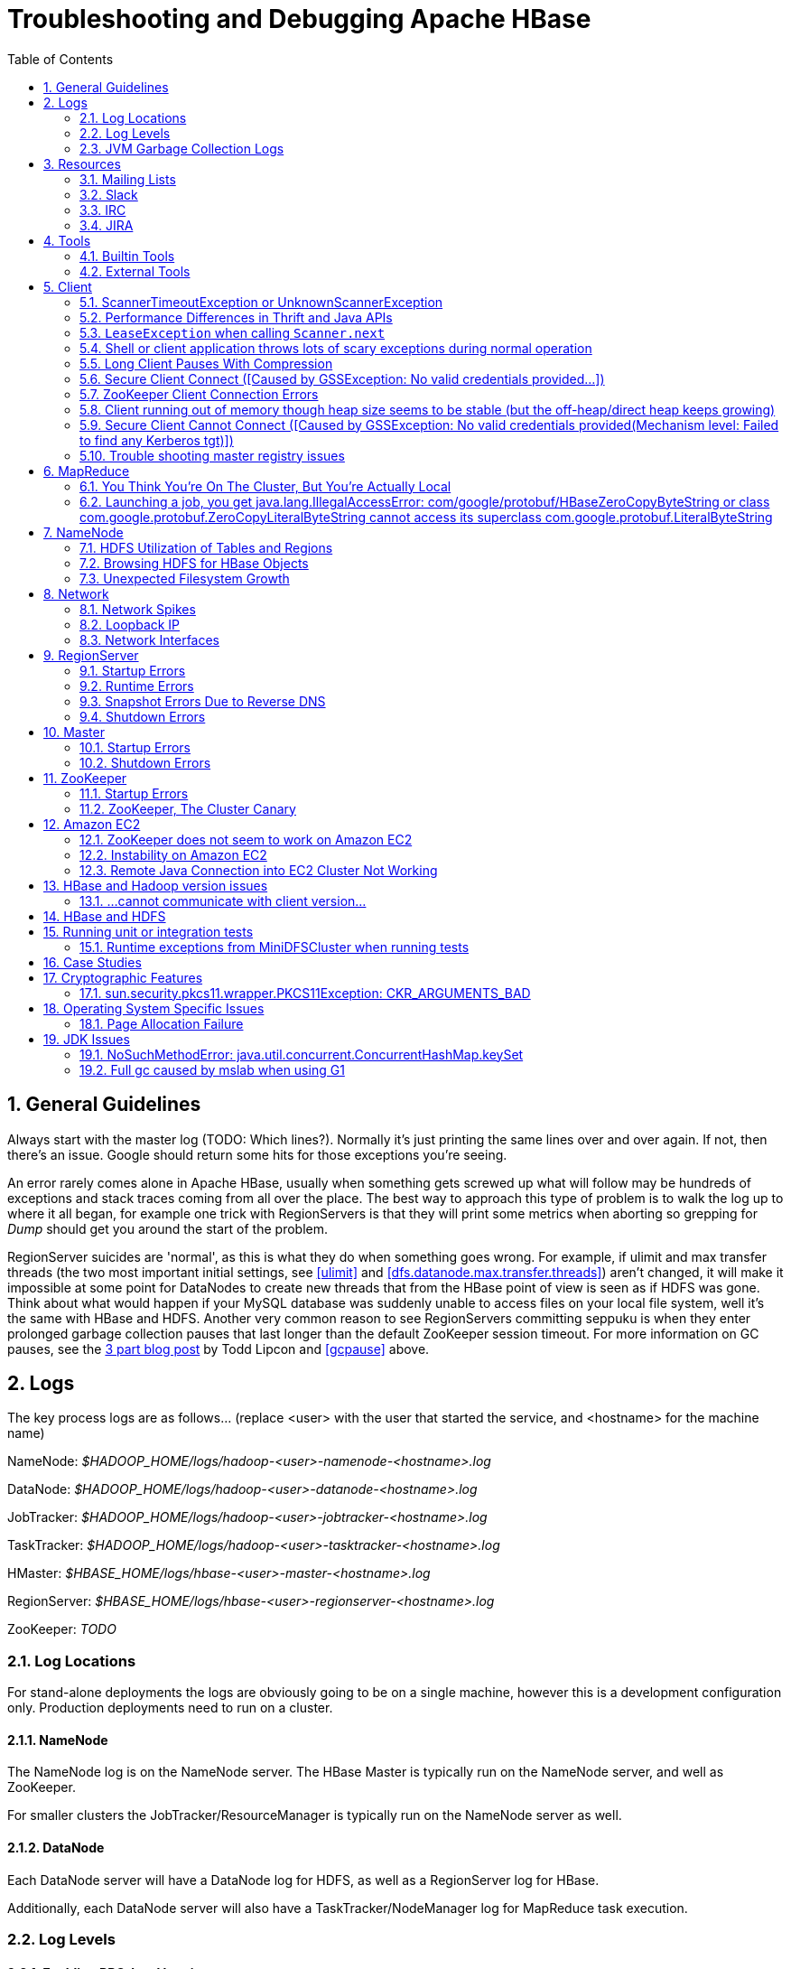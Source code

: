 ////
/**
 *
 * Licensed to the Apache Software Foundation (ASF) under one
 * or more contributor license agreements.  See the NOTICE file
 * distributed with this work for additional information
 * regarding copyright ownership.  The ASF licenses this file
 * to you under the Apache License, Version 2.0 (the
 * "License"); you may not use this file except in compliance
 * with the License.  You may obtain a copy of the License at
 *
 *     http://www.apache.org/licenses/LICENSE-2.0
 *
 * Unless required by applicable law or agreed to in writing, software
 * distributed under the License is distributed on an "AS IS" BASIS,
 * WITHOUT WARRANTIES OR CONDITIONS OF ANY KIND, either express or implied.
 * See the License for the specific language governing permissions and
 * limitations under the License.
 */
////

[[trouble]]
= Troubleshooting and Debugging Apache HBase
:doctype: book
:numbered:
:toc: left
:icons: font
:experimental:

[[trouble.general]]
== General Guidelines

Always start with the master log (TODO: Which lines?). Normally it's just printing the same lines over and over again.
If not, then there's an issue.
Google should return some hits for those exceptions you're seeing.

An error rarely comes alone in Apache HBase, usually when something gets screwed up what will follow may be hundreds of exceptions and stack traces coming from all over the place.
The best way to approach this type of problem is to walk the log up to where it all began, for example one trick with RegionServers is that they will print some metrics when aborting so grepping for _Dump_ should get you around the start of the problem.

RegionServer suicides are 'normal', as this is what they do when something goes wrong.
For example, if ulimit and max transfer threads (the two most important initial settings, see <<ulimit>> and <<dfs.datanode.max.transfer.threads>>) aren't changed, it will make it impossible at some point for DataNodes to create new threads that from the HBase point of view is seen as if HDFS was gone.
Think about what would happen if your MySQL database was suddenly unable to access files on your local file system, well it's the same with HBase and HDFS.
Another very common reason to see RegionServers committing seppuku is when they enter prolonged garbage collection pauses that last longer than the default ZooKeeper session timeout.
For more information on GC pauses, see the link:https://blog.cloudera.com/blog/2011/02/avoiding-full-gcs-in-hbase-with-memstore-local-allocation-buffers-part-1/[3 part blog post] by Todd Lipcon and <<gcpause>> above.

[[trouble.log]]
== Logs

The key process logs are as follows... (replace <user> with the user that started the service, and <hostname> for the machine name)

NameNode: _$HADOOP_HOME/logs/hadoop-<user>-namenode-<hostname>.log_

DataNode: _$HADOOP_HOME/logs/hadoop-<user>-datanode-<hostname>.log_

JobTracker: _$HADOOP_HOME/logs/hadoop-<user>-jobtracker-<hostname>.log_

TaskTracker: _$HADOOP_HOME/logs/hadoop-<user>-tasktracker-<hostname>.log_

HMaster: _$HBASE_HOME/logs/hbase-<user>-master-<hostname>.log_

RegionServer: _$HBASE_HOME/logs/hbase-<user>-regionserver-<hostname>.log_

ZooKeeper: _TODO_

[[trouble.log.locations]]
=== Log Locations

For stand-alone deployments the logs are obviously going to be on a single machine, however this is a development configuration only.
Production deployments need to run on a cluster.

[[trouble.log.locations.namenode]]
==== NameNode

The NameNode log is on the NameNode server.
The HBase Master is typically run on the NameNode server, and well as ZooKeeper.

For smaller clusters the JobTracker/ResourceManager is typically run on the NameNode server as well.

[[trouble.log.locations.datanode]]
==== DataNode

Each DataNode server will have a DataNode log for HDFS, as well as a RegionServer log for HBase.

Additionally, each DataNode server will also have a TaskTracker/NodeManager log for MapReduce task execution.

[[trouble.log.levels]]
=== Log Levels

[[rpc.logging]]
==== Enabling RPC-level logging

Enabling the RPC-level logging on a RegionServer can often give insight on timings at the server.
Once enabled, the amount of log spewed is voluminous.
It is not recommended that you leave this logging on for more than short bursts of time.
To enable RPC-level logging, browse to the RegionServer UI and click on _Log Level_.
Set the log level to `TRACE` for the package `org.apache.hadoop.hbase.ipc`, then tail the RegionServers log.
Analyze.

To disable, set the logging level back to `INFO` level.

The same log settings also work on Master and for the client.

[[trouble.log.gc]]
=== JVM Garbage Collection Logs

[NOTE]
====
All example Garbage Collection logs in this section are based on Java 8 output. The introduction of Unified Logging in Java 9 and newer will result in very different looking logs.
====

HBase is memory intensive, and using the default GC you can see long pauses in all threads including the _Juliet Pause_ aka "GC of Death". To help debug this or confirm this is happening GC logging can be turned on in the Java virtual machine.

To enable, in _hbase-env.sh_, uncomment one of the below lines :

[source,bourne]
----

# This enables basic gc logging to the .out file.
# export SERVER_GC_OPTS="-verbose:gc -XX:+PrintGCDetails -XX:+PrintGCDateStamps"

# This enables basic gc logging to its own file.
# export SERVER_GC_OPTS="-verbose:gc -XX:+PrintGCDetails -XX:+PrintGCDateStamps -Xloggc:<FILE-PATH>"

# This enables basic GC logging to its own file with automatic log rolling. Only applies to jdk 1.6.0_34+ and 1.7.0_2+.
# export SERVER_GC_OPTS="-verbose:gc -XX:+PrintGCDetails -XX:+PrintGCDateStamps -Xloggc:<FILE-PATH> -XX:+UseGCLogFileRotation -XX:NumberOfGCLogFiles=1 -XX:GCLogFileSize=512M"

# If <FILE-PATH> is not replaced, the log file(.gc) would be generated in the HBASE_LOG_DIR.
----

At this point you should see logs like so:

[source]
----

64898.952: [GC [1 CMS-initial-mark: 2811538K(3055704K)] 2812179K(3061272K), 0.0007360 secs] [Times: user=0.00 sys=0.00, real=0.00 secs]
64898.953: [CMS-concurrent-mark-start]
64898.971: [GC 64898.971: [ParNew: 5567K->576K(5568K), 0.0101110 secs] 2817105K->2812715K(3061272K), 0.0102200 secs] [Times: user=0.07 sys=0.00, real=0.01 secs]
----

In this section, the first line indicates a 0.0007360 second pause for the CMS to initially mark.
This pauses the entire VM, all threads for that period of time.

The third line indicates a "minor GC", which pauses the VM for 0.0101110 seconds - aka 10 milliseconds.
It has reduced the "ParNew" from about 5.5m to 576k.
Later on in this cycle we see:

[source]
----

64901.445: [CMS-concurrent-mark: 1.542/2.492 secs] [Times: user=10.49 sys=0.33, real=2.49 secs]
64901.445: [CMS-concurrent-preclean-start]
64901.453: [GC 64901.453: [ParNew: 5505K->573K(5568K), 0.0062440 secs] 2868746K->2864292K(3061272K), 0.0063360 secs] [Times: user=0.05 sys=0.00, real=0.01 secs]
64901.476: [GC 64901.476: [ParNew: 5563K->575K(5568K), 0.0072510 secs] 2869283K->2864837K(3061272K), 0.0073320 secs] [Times: user=0.05 sys=0.01, real=0.01 secs]
64901.500: [GC 64901.500: [ParNew: 5517K->573K(5568K), 0.0120390 secs] 2869780K->2865267K(3061272K), 0.0121150 secs] [Times: user=0.09 sys=0.00, real=0.01 secs]
64901.529: [GC 64901.529: [ParNew: 5507K->569K(5568K), 0.0086240 secs] 2870200K->2865742K(3061272K), 0.0087180 secs] [Times: user=0.05 sys=0.00, real=0.01 secs]
64901.554: [GC 64901.555: [ParNew: 5516K->575K(5568K), 0.0107130 secs] 2870689K->2866291K(3061272K), 0.0107820 secs] [Times: user=0.06 sys=0.00, real=0.01 secs]
64901.578: [CMS-concurrent-preclean: 0.070/0.133 secs] [Times: user=0.48 sys=0.01, real=0.14 secs]
64901.578: [CMS-concurrent-abortable-preclean-start]
64901.584: [GC 64901.584: [ParNew: 5504K->571K(5568K), 0.0087270 secs] 2871220K->2866830K(3061272K), 0.0088220 secs] [Times: user=0.05 sys=0.00, real=0.01 secs]
64901.609: [GC 64901.609: [ParNew: 5512K->569K(5568K), 0.0063370 secs] 2871771K->2867322K(3061272K), 0.0064230 secs] [Times: user=0.06 sys=0.00, real=0.01 secs]
64901.615: [CMS-concurrent-abortable-preclean: 0.007/0.037 secs] [Times: user=0.13 sys=0.00, real=0.03 secs]
64901.616: [GC[YG occupancy: 645 K (5568 K)]64901.616: [Rescan (parallel) , 0.0020210 secs]64901.618: [weak refs processing, 0.0027950 secs] [1 CMS-remark: 2866753K(3055704K)] 2867399K(3061272K), 0.0049380 secs] [Times: user=0.00 sys=0.01, real=0.01 secs]
64901.621: [CMS-concurrent-sweep-start]
----

The first line indicates that the CMS concurrent mark (finding garbage) has taken 2.4 seconds.
But this is a _concurrent_ 2.4 seconds, Java has not been paused at any point in time.

There are a few more minor GCs, then there is a pause at the 2nd last line:
[source]
----

64901.616: [GC[YG occupancy: 645 K (5568 K)]64901.616: [Rescan (parallel) , 0.0020210 secs]64901.618: [weak refs processing, 0.0027950 secs] [1 CMS-remark: 2866753K(3055704K)] 2867399K(3061272K), 0.0049380 secs] [Times: user=0.00 sys=0.01, real=0.01 secs]
----

The pause here is 0.0049380 seconds (aka 4.9 milliseconds) to 'remark' the heap.

At this point the sweep starts, and you can watch the heap size go down:

[source]
----

64901.637: [GC 64901.637: [ParNew: 5501K->569K(5568K), 0.0097350 secs] 2871958K->2867441K(3061272K), 0.0098370 secs] [Times: user=0.05 sys=0.00, real=0.01 secs]
...  lines removed ...
64904.936: [GC 64904.936: [ParNew: 5532K->568K(5568K), 0.0070720 secs] 1365024K->1360689K(3061272K), 0.0071930 secs] [Times: user=0.05 sys=0.00, real=0.01 secs]
64904.953: [CMS-concurrent-sweep: 2.030/3.332 secs] [Times: user=9.57 sys=0.26, real=3.33 secs]
----

At this point, the CMS sweep took 3.332 seconds, and heap went from about ~ 2.8 GB to 1.3 GB (approximate).

The key points here is to keep all these pauses low.
CMS pauses are always low, but if your ParNew starts growing, you can see minor GC pauses approach 100ms, exceed 100ms and hit as high at 400ms.

This can be due to the size of the ParNew, which should be relatively small.
If your ParNew is very large after running HBase for a while, in one example a ParNew was about 150MB, then you might have to constrain the size of ParNew (The larger it is, the longer the collections take but if it's too small, objects are promoted to old gen too quickly). In the below we constrain new gen size to 64m.

Add the below line in _hbase-env.sh_:
[source,bourne]
----

export SERVER_GC_OPTS="$SERVER_GC_OPTS -XX:NewSize=64m -XX:MaxNewSize=64m"
----

Similarly, to enable GC logging for client processes, uncomment one of the below lines in _hbase-env.sh_:

[source,bourne]
----

# This enables basic gc logging to the .out file.
# export CLIENT_GC_OPTS="-verbose:gc -XX:+PrintGCDetails -XX:+PrintGCDateStamps"

# This enables basic gc logging to its own file.
# export CLIENT_GC_OPTS="-verbose:gc -XX:+PrintGCDetails -XX:+PrintGCDateStamps -Xloggc:<FILE-PATH>"

# This enables basic GC logging to its own file with automatic log rolling. Only applies to jdk 1.6.0_34+ and 1.7.0_2+.
# export CLIENT_GC_OPTS="-verbose:gc -XX:+PrintGCDetails -XX:+PrintGCDateStamps -Xloggc:<FILE-PATH> -XX:+UseGCLogFileRotation -XX:NumberOfGCLogFiles=1 -XX:GCLogFileSize=512M"

# If <FILE-PATH> is not replaced, the log file(.gc) would be generated in the HBASE_LOG_DIR .
----

For more information on GC pauses, see the link:https://blog.cloudera.com/blog/2011/02/avoiding-full-gcs-in-hbase-with-memstore-local-allocation-buffers-part-1/[3 part blog post] by Todd Lipcon and <<gcpause>> above.

[[trouble.resources]]
== Resources

[[trouble.resources.lists]]
=== Mailing Lists

Ask a question on the link:https://hbase.apache.org/mail-lists.html[Apache HBase mailing lists].
The 'dev' mailing list is aimed at the community of developers actually building Apache HBase and for features currently under development, and 'user' is generally used for questions on released versions of Apache HBase.
Before going to the mailing list, make sure your question has not already been answered by searching the mailing list
archives first. For those who prefer to communicate in Chinese, they can use the 'user-zh' mailing list instead of the
'user' list.
Take some time crafting your question.
See link:http://www.mikeash.com/getting_answers.html[Getting Answers] for ideas on crafting good questions.
A quality question that includes all context and exhibits evidence the author has tried to find answers in the manual and out on lists is more likely to get a prompt response.

[[trouble.resources.slack]]
=== Slack
#hbase on https://the-asf.slack.com/

[[trouble.resources.irc]]
=== IRC
(You will probably get a more prompt response on the Slack channel)

#hbase on irc.freenode.net

[[trouble.resources.jira]]
=== JIRA

link:https://issues.apache.org/jira/browse/HBASE[JIRA] is also really helpful when looking for Hadoop/HBase-specific issues.

[[trouble.tools]]
== Tools

[[trouble.tools.builtin]]
=== Builtin Tools

[[trouble.tools.builtin.webmaster]]
==== Master Web Interface

The Master starts a web-interface on port 16010 by default.

The Master web UI lists created tables and their definition (e.g., ColumnFamilies, blocksize, etc.). Additionally, the available RegionServers in the cluster are listed along with selected high-level metrics (requests, number of regions, usedHeap, maxHeap). The Master web UI allows navigation to each RegionServer's web UI.

[[trouble.tools.builtin.webregion]]
==== RegionServer Web Interface

RegionServers starts a web-interface on port 16030 by default.

The RegionServer web UI lists online regions and their start/end keys, as well as point-in-time RegionServer metrics (requests, regions, storeFileIndexSize, compactionQueueSize, etc.).

See <<hbase_metrics>> for more information in metric definitions.

[[trouble.tools.builtin.zkcli]]
==== zkcli

`zkcli` is a very useful tool for investigating ZooKeeper-related issues.
To invoke:
[source,bourne]
----
./hbase zkcli -server host:port <cmd> <args>
----

The commands (and arguments) are:

[source]
----
  connect host:port
  get path [watch]
  ls path [watch]
  set path data [version]
  delquota [-n|-b] path
  quit
  printwatches on|off
  create [-s] [-e] path data acl
  stat path [watch]
  close
  ls2 path [watch]
  history
  listquota path
  setAcl path acl
  getAcl path
  sync path
  redo cmdno
  addauth scheme auth
  delete path [version]
  setquota -n|-b val path
----

[[trouble.tools.maintenancemode]]
==== Maintenance Mode
If the cluster has gotten stuck in some state and the standard techniques aren't making progress,
 it is possible to restart the cluster in "maintenance mode." This mode features drastically
 reduced capabilities and surface area, making it easier to enact very low-level changes such
 as repairing/recovering the `hbase:meta` table.

To enter maintenance mode, set `hbase.master.maintenance_mode` to `true` either in your
`hbase-site.xml` or via system propery when starting the master process (`-D...=true`). Entering
and exiting this mode requires a service restart, however the typical use will be when HBase Master
is already facing startup difficulties.

When maintenance mode is enabled, the master will host all system tables - ensure that it has
enough memory to do so. RegionServers will not be assigned any regions from user-space tables;
in fact, they will go completely unused while in maintenance mode. Additionally, the master will
not load any coprocessors, will not run any normalization or merge/split operations, and will not
enforce quotas.

[[trouble.tools.external]]
=== External Tools

[[trouble.tools.tail]]
==== tail

`tail` is the command line tool that lets you look at the end of a file.
Add the `-f` option and it will refresh when new data is available.
It's useful when you are wondering what's happening, for example, when a cluster is taking a long time to shutdown or startup as you can just fire a new terminal and tail the master log (and maybe a few RegionServers).

[[trouble.tools.top]]
==== top

`top` is probably one of the most important tools when first trying to see what's running on a machine and how the resources are consumed.
Here's an example from production system:

[source]
----
top - 14:46:59 up 39 days, 11:55,  1 user,  load average: 3.75, 3.57, 3.84
Tasks: 309 total,   1 running, 308 sleeping,   0 stopped,   0 zombie
Cpu(s):  4.5%us,  1.6%sy,  0.0%ni, 91.7%id,  1.4%wa,  0.1%hi,  0.6%si,  0.0%st
Mem:  24414432k total, 24296956k used,   117476k free,     7196k buffers
Swap: 16008732k total,	14348k used, 15994384k free, 11106908k cached

  PID USER  	PR  NI  VIRT  RES  SHR S %CPU %MEM	TIME+  COMMAND
15558 hadoop	18  -2 3292m 2.4g 3556 S   79 10.4   6523:52 java
13268 hadoop	18  -2 8967m 8.2g 4104 S   21 35.1   5170:30 java
 8895 hadoop	18  -2 1581m 497m 3420 S   11  2.1   4002:32 java
…
----

Here we can see that the system load average during the last five minutes is 3.75, which very roughly means that on average 3.75 threads were waiting for CPU time during these 5 minutes.
In general, the _perfect_ utilization equals to the number of cores, under that number the machine is under utilized and over that the machine is over utilized.
This is an important concept, see this article to understand it more: http://www.linuxjournal.com/article/9001.

Apart from load, we can see that the system is using almost all its available RAM but most of it is used for the OS cache (which is good). The swap only has a few KBs in it and this is wanted, high numbers would indicate swapping activity which is the nemesis of performance of Java systems.
Another way to detect swapping is when the load average goes through the roof (although this could also be caused by things like a dying disk, among others).

The list of processes isn't super useful by default, all we know is that 3 java processes are using about 111% of the CPUs.
To know which is which, simply type `c` and each line will be expanded.
Typing `1` will give you the detail of how each CPU is used instead of the average for all of them like shown here.

[[trouble.tools.jps]]
==== jps

`jps` is shipped with every JDK and gives the java process ids for the current user (if root, then it gives the ids for all users). Example:

[source,bourne]
----
hadoop@sv4borg12:~$ jps
1322 TaskTracker
17789 HRegionServer
27862 Child
1158 DataNode
25115 HQuorumPeer
2950 Jps
19750 ThriftServer
18776 jmx
----

In order, we see a:

* Hadoop TaskTracker, manages the local Childs
* HBase RegionServer, serves regions
* Child, its MapReduce task, cannot tell which type exactly
* Hadoop TaskTracker, manages the local Childs
* Hadoop DataNode, serves blocks
* HQuorumPeer, a ZooKeeper ensemble member
* Jps, well... it's the current process
* ThriftServer, it's a special one will be running only if thrift was started
* jmx, this is a local process that's part of our monitoring platform ( poorly named maybe). You probably don't have that.

You can then do stuff like checking out the full command line that started the process:

[source,bourne]
----
hadoop@sv4borg12:~$ ps aux | grep HRegionServer
hadoop   17789  155 35.2 9067824 8604364 ?     S&lt;l  Mar04 9855:48 /usr/java/jdk1.6.0_14/bin/java -Xmx8000m -XX:+DoEscapeAnalysis -XX:+AggressiveOpts -XX:+UseConcMarkSweepGC -XX:NewSize=64m -XX:MaxNewSize=64m -XX:CMSInitiatingOccupancyFraction=88 -verbose:gc -XX:+PrintGCDetails -XX:+PrintGCTimeStamps -Xloggc:/export1/hadoop/logs/gc-hbase.log -Dcom.sun.management.jmxremote.port=10102 -Dcom.sun.management.jmxremote.authenticate=true -Dcom.sun.management.jmxremote.ssl=false -Dcom.sun.management.jmxremote.password.file=/home/hadoop/hbase/conf/jmxremote.password -Dcom.sun.management.jmxremote -Dhbase.log.dir=/export1/hadoop/logs -Dhbase.log.file=hbase-hadoop-regionserver-sv4borg12.log -Dhbase.home.dir=/home/hadoop/hbase -Dhbase.id.str=hadoop -Dhbase.root.logger=INFO,DRFA -Djava.library.path=/home/hadoop/hbase/lib/native/Linux-amd64-64 -classpath /home/hadoop/hbase/bin/../conf:[many jars]:/home/hadoop/hadoop/conf org.apache.hadoop.hbase.regionserver.HRegionServer start
----

[[trouble.tools.jstack]]
==== jstack

`jstack` is one of the most important tools when trying to figure out what a java process is doing apart from looking at the logs.
It has to be used in conjunction with jps in order to give it a process id.
It shows a list of threads, each one has a name, and they appear in the order that they were created (so the top ones are the most recent threads). Here are a few example:

The main thread of a RegionServer waiting for something to do from the master:

[source]
----
"regionserver60020" prio=10 tid=0x0000000040ab4000 nid=0x45cf waiting on condition [0x00007f16b6a96000..0x00007f16b6a96a70]
java.lang.Thread.State: TIMED_WAITING (parking)
    at sun.misc.Unsafe.park(Native Method)
    - parking to wait for  <0x00007f16cd5c2f30> (a java.util.concurrent.locks.AbstractQueuedSynchronizer$ConditionObject)
    at java.util.concurrent.locks.LockSupport.parkNanos(LockSupport.java:198)
    at java.util.concurrent.locks.AbstractQueuedSynchronizer$ConditionObject.awaitNanos(AbstractQueuedSynchronizer.java:1963)
    at java.util.concurrent.LinkedBlockingQueue.poll(LinkedBlockingQueue.java:395)
    at org.apache.hadoop.hbase.regionserver.HRegionServer.run(HRegionServer.java:647)
    at java.lang.Thread.run(Thread.java:619)
----

The MemStore flusher thread that is currently flushing to a file:

[source]
----
"regionserver60020.cacheFlusher" daemon prio=10 tid=0x0000000040f4e000 nid=0x45eb in Object.wait() [0x00007f16b5b86000..0x00007f16b5b87af0]
java.lang.Thread.State: WAITING (on object monitor)
    at java.lang.Object.wait(Native Method)
    at java.lang.Object.wait(Object.java:485)
    at org.apache.hadoop.ipc.Client.call(Client.java:803)
    - locked <0x00007f16cb14b3a8> (a org.apache.hadoop.ipc.Client$Call)
    at org.apache.hadoop.ipc.RPC$Invoker.invoke(RPC.java:221)
    at $Proxy1.complete(Unknown Source)
    at sun.reflect.GeneratedMethodAccessor38.invoke(Unknown Source)
    at sun.reflect.DelegatingMethodAccessorImpl.invoke(DelegatingMethodAccessorImpl.java:25)
    at java.lang.reflect.Method.invoke(Method.java:597)
    at org.apache.hadoop.io.retry.RetryInvocationHandler.invokeMethod(RetryInvocationHandler.java:82)
    at org.apache.hadoop.io.retry.RetryInvocationHandler.invoke(RetryInvocationHandler.java:59)
    at $Proxy1.complete(Unknown Source)
    at org.apache.hadoop.hdfs.DFSClient$DFSOutputStream.closeInternal(DFSClient.java:3390)
    - locked <0x00007f16cb14b470> (a org.apache.hadoop.hdfs.DFSClient$DFSOutputStream)
    at org.apache.hadoop.hdfs.DFSClient$DFSOutputStream.close(DFSClient.java:3304)
    at org.apache.hadoop.fs.FSDataOutputStream$PositionCache.close(FSDataOutputStream.java:61)
    at org.apache.hadoop.fs.FSDataOutputStream.close(FSDataOutputStream.java:86)
    at org.apache.hadoop.hbase.io.hfile.HFile$Writer.close(HFile.java:650)
    at org.apache.hadoop.hbase.regionserver.StoreFile$Writer.close(StoreFile.java:853)
    at org.apache.hadoop.hbase.regionserver.Store.internalFlushCache(Store.java:467)
    - locked <0x00007f16d00e6f08> (a java.lang.Object)
    at org.apache.hadoop.hbase.regionserver.Store.flushCache(Store.java:427)
    at org.apache.hadoop.hbase.regionserver.Store.access$100(Store.java:80)
    at org.apache.hadoop.hbase.regionserver.Store$StoreFlusherImpl.flushCache(Store.java:1359)
    at org.apache.hadoop.hbase.regionserver.HRegion.internalFlushcache(HRegion.java:907)
    at org.apache.hadoop.hbase.regionserver.HRegion.internalFlushcache(HRegion.java:834)
    at org.apache.hadoop.hbase.regionserver.HRegion.flushcache(HRegion.java:786)
    at org.apache.hadoop.hbase.regionserver.MemStoreFlusher.flushRegion(MemStoreFlusher.java:250)
    at org.apache.hadoop.hbase.regionserver.MemStoreFlusher.flushRegion(MemStoreFlusher.java:224)
    at org.apache.hadoop.hbase.regionserver.MemStoreFlusher.run(MemStoreFlusher.java:146)
----

A handler thread that's waiting for stuff to do (like put, delete, scan, etc.):

[source]
----
"IPC Server handler 16 on 60020" daemon prio=10 tid=0x00007f16b011d800 nid=0x4a5e waiting on condition [0x00007f16afefd000..0x00007f16afefd9f0]
   java.lang.Thread.State: WAITING (parking)
          at sun.misc.Unsafe.park(Native Method)
          - parking to wait for  <0x00007f16cd3f8dd8> (a java.util.concurrent.locks.AbstractQueuedSynchronizer$ConditionObject)
          at java.util.concurrent.locks.LockSupport.park(LockSupport.java:158)
          at java.util.concurrent.locks.AbstractQueuedSynchronizer$ConditionObject.await(AbstractQueuedSynchronizer.java:1925)
          at java.util.concurrent.LinkedBlockingQueue.take(LinkedBlockingQueue.java:358)
          at org.apache.hadoop.hbase.ipc.HBaseServer$Handler.run(HBaseServer.java:1013)
----

And one that's busy doing an increment of a counter (it's in the phase where it's trying to create a scanner in order to read the last value):

[source]
----
"IPC Server handler 66 on 60020" daemon prio=10 tid=0x00007f16b006e800 nid=0x4a90 runnable [0x00007f16acb77000..0x00007f16acb77cf0]
   java.lang.Thread.State: RUNNABLE
          at org.apache.hadoop.hbase.regionserver.KeyValueHeap.<init>(KeyValueHeap.java:56)
          at org.apache.hadoop.hbase.regionserver.StoreScanner.<init>(StoreScanner.java:79)
          at org.apache.hadoop.hbase.regionserver.Store.getScanner(Store.java:1202)
          at org.apache.hadoop.hbase.regionserver.HRegion$RegionScanner.<init>(HRegion.java:2209)
          at org.apache.hadoop.hbase.regionserver.HRegion.instantiateInternalScanner(HRegion.java:1063)
          at org.apache.hadoop.hbase.regionserver.HRegion.getScanner(HRegion.java:1055)
          at org.apache.hadoop.hbase.regionserver.HRegion.getScanner(HRegion.java:1039)
          at org.apache.hadoop.hbase.regionserver.HRegion.getLastIncrement(HRegion.java:2875)
          at org.apache.hadoop.hbase.regionserver.HRegion.incrementColumnValue(HRegion.java:2978)
          at org.apache.hadoop.hbase.regionserver.HRegionServer.incrementColumnValue(HRegionServer.java:2433)
          at sun.reflect.GeneratedMethodAccessor20.invoke(Unknown Source)
          at sun.reflect.DelegatingMethodAccessorImpl.invoke(DelegatingMethodAccessorImpl.java:25)
          at java.lang.reflect.Method.invoke(Method.java:597)
          at org.apache.hadoop.hbase.ipc.HBaseRPC$Server.call(HBaseRPC.java:560)
          at org.apache.hadoop.hbase.ipc.HBaseServer$Handler.run(HBaseServer.java:1027)
----

A thread that receives data from HDFS:

[source]
----
"IPC Client (47) connection to sv4borg9/10.4.24.40:9000 from hadoop" daemon prio=10 tid=0x00007f16a02d0000 nid=0x4fa3 runnable [0x00007f16b517d000..0x00007f16b517dbf0]
   java.lang.Thread.State: RUNNABLE
          at sun.nio.ch.EPollArrayWrapper.epollWait(Native Method)
          at sun.nio.ch.EPollArrayWrapper.poll(EPollArrayWrapper.java:215)
          at sun.nio.ch.EPollSelectorImpl.doSelect(EPollSelectorImpl.java:65)
          at sun.nio.ch.SelectorImpl.lockAndDoSelect(SelectorImpl.java:69)
          - locked <0x00007f17d5b68c00> (a sun.nio.ch.Util$1)
          - locked <0x00007f17d5b68be8> (a java.util.Collections$UnmodifiableSet)
          - locked <0x00007f1877959b50> (a sun.nio.ch.EPollSelectorImpl)
          at sun.nio.ch.SelectorImpl.select(SelectorImpl.java:80)
          at org.apache.hadoop.net.SocketIOWithTimeout$SelectorPool.select(SocketIOWithTimeout.java:332)
          at org.apache.hadoop.net.SocketIOWithTimeout.doIO(SocketIOWithTimeout.java:157)
          at org.apache.hadoop.net.SocketInputStream.read(SocketInputStream.java:155)
          at org.apache.hadoop.net.SocketInputStream.read(SocketInputStream.java:128)
          at java.io.FilterInputStream.read(FilterInputStream.java:116)
          at org.apache.hadoop.ipc.Client$Connection$PingInputStream.read(Client.java:304)
          at java.io.BufferedInputStream.fill(BufferedInputStream.java:218)
          at java.io.BufferedInputStream.read(BufferedInputStream.java:237)
          - locked <0x00007f1808539178> (a java.io.BufferedInputStream)
          at java.io.DataInputStream.readInt(DataInputStream.java:370)
          at org.apache.hadoop.ipc.Client$Connection.receiveResponse(Client.java:569)
          at org.apache.hadoop.ipc.Client$Connection.run(Client.java:477)
----

And here is a master trying to recover a lease after a RegionServer died:

[source]
----
"LeaseChecker" daemon prio=10 tid=0x00000000407ef800 nid=0x76cd waiting on condition [0x00007f6d0eae2000..0x00007f6d0eae2a70]
--
   java.lang.Thread.State: WAITING (on object monitor)
          at java.lang.Object.wait(Native Method)
          at java.lang.Object.wait(Object.java:485)
          at org.apache.hadoop.ipc.Client.call(Client.java:726)
          - locked <0x00007f6d1cd28f80> (a org.apache.hadoop.ipc.Client$Call)
          at org.apache.hadoop.ipc.RPC$Invoker.invoke(RPC.java:220)
          at $Proxy1.recoverBlock(Unknown Source)
          at org.apache.hadoop.hdfs.DFSClient$DFSOutputStream.processDatanodeError(DFSClient.java:2636)
          at org.apache.hadoop.hdfs.DFSClient$DFSOutputStream.<init>(DFSClient.java:2832)
          at org.apache.hadoop.hdfs.DFSClient.append(DFSClient.java:529)
          at org.apache.hadoop.hdfs.DistributedFileSystem.append(DistributedFileSystem.java:186)
          at org.apache.hadoop.fs.FileSystem.append(FileSystem.java:530)
          at org.apache.hadoop.hbase.util.FSUtils.recoverFileLease(FSUtils.java:619)
          at org.apache.hadoop.hbase.regionserver.wal.HLog.splitLog(HLog.java:1322)
          at org.apache.hadoop.hbase.regionserver.wal.HLog.splitLog(HLog.java:1210)
          at org.apache.hadoop.hbase.master.HMaster.splitLogAfterStartup(HMaster.java:648)
          at org.apache.hadoop.hbase.master.HMaster.joinCluster(HMaster.java:572)
          at org.apache.hadoop.hbase.master.HMaster.run(HMaster.java:503)
----

[[trouble.tools.opentsdb]]
==== OpenTSDB

link:http://opentsdb.net[OpenTSDB] is an excellent alternative to Ganglia as it uses Apache HBase to store all the time series and doesn't have to downsample.
Monitoring your own HBase cluster that hosts OpenTSDB is a good exercise.

Here's an example of a cluster that's suffering from hundreds of compactions launched almost all around the same time, which severely affects the IO performance: (TODO: insert graph plotting compactionQueueSize)

It's a good practice to build dashboards with all the important graphs per machine and per cluster so that debugging issues can be done with a single quick look.
For example, at StumbleUpon there's one dashboard per cluster with the most important metrics from both the OS and Apache HBase.
You can then go down at the machine level and get even more detailed metrics.

[[trouble.tools.clustersshtop]]
==== clusterssh+top

clusterssh+top, it's like a poor man's monitoring system and it can be quite useful when you have only a few machines as it's very easy to setup.
Starting clusterssh will give you one terminal per machine and another terminal in which whatever you type will be retyped in every window.
This means that you can type `top` once and it will start it for all of your machines at the same time giving you full view of the current state of your cluster.
You can also tail all the logs at the same time, edit files, etc.

[[trouble.client]]
== Client

For more information on the HBase client, see <<architecture.client,client>>.

[[trouble.client.scantimeout]]
=== ScannerTimeoutException or UnknownScannerException

This is thrown if the time between RPC calls from the client to RegionServer exceeds the scan timeout.
For example, if `Scan.setCaching` is set to 500, then there will be an RPC call to fetch the next batch of rows every 500 `.next()` calls on the ResultScanner because data is being transferred in blocks of 500 rows to the client.
Reducing the setCaching value may be an option, but setting this value too low makes for inefficient processing on numbers of rows.

See <<perf.hbase.client.caching>>.

=== Performance Differences in Thrift and Java APIs

Poor performance, or even `ScannerTimeoutExceptions`, can occur if `Scan.setCaching` is too high, as discussed in <<trouble.client.scantimeout>>.
If the Thrift client uses the wrong caching settings for a given workload, performance can suffer compared to the Java API.
To set caching for a given scan in the Thrift client, use the `scannerGetList(scannerId, numRows)` method, where `numRows` is an integer representing the number of rows to cache.
In one case, it was found that reducing the cache for Thrift scans from 1000 to 100 increased performance to near parity with the Java API given the same queries.

See also Jesse Andersen's link:http://blog.cloudera.com/blog/2014/04/how-to-use-the-hbase-thrift-interface-part-3-using-scans/[blog post] about using Scans with Thrift.

[[trouble.client.lease.exception]]
=== `LeaseException` when calling `Scanner.next`

In some situations clients that fetch data from a RegionServer get a LeaseException instead of the usual <<trouble.client.scantimeout>>.
Usually the source of the exception is `org.apache.hadoop.hbase.regionserver.Leases.removeLease(Leases.java:230)` (line number may vary). It tends to happen in the context of a slow/freezing `RegionServer#next` call.
It can be prevented by having `hbase.rpc.timeout` > `hbase.client.scanner.timeout.period`.
Harsh J investigated the issue as part of the mailing list thread link:https://mail-archives.apache.org/mod_mbox/hbase-user/201209.mbox/%3CCAOcnVr3R-LqtKhFsk8Bhrm-YW2i9O6J6Fhjz2h7q6_sxvwd2yw%40mail.gmail.com%3E[HBase, mail # user - Lease does not exist exceptions]

[[trouble.client.scarylogs]]
=== Shell or client application throws lots of scary exceptions during normal operation

Since 0.20.0 the default log level for `org.apache.hadoop.hbase.*`is DEBUG.

On your clients, edit _$HBASE_HOME/conf/log4j.properties_ and change this: `log4j.logger.org.apache.hadoop.hbase=DEBUG` to this: `log4j.logger.org.apache.hadoop.hbase=INFO`, or even `log4j.logger.org.apache.hadoop.hbase=WARN`.

[[trouble.client.longpauseswithcompression]]
=== Long Client Pauses With Compression

This is a fairly frequent question on the Apache HBase dist-list.
The scenario is that a client is typically inserting a lot of data into a relatively un-optimized HBase cluster.
Compression can exacerbate the pauses, although it is not the source of the problem.

See <<precreate.regions>> on the pattern for pre-creating regions and confirm that the table isn't starting with a single region.

See <<perf.configurations>> for cluster configuration, particularly `hbase.hstore.blockingStoreFiles`, `hbase.hregion.memstore.block.multiplier`, `MAX_FILESIZE` (region size), and `MEMSTORE_FLUSHSIZE.`

A slightly longer explanation of why pauses can happen is as follows: Puts are sometimes blocked on the MemStores which are blocked by the flusher thread which is blocked because there are too many files to compact because the compactor is given too many small files to compact and has to compact the same data repeatedly.
This situation can occur even with minor compactions.
Compounding this situation, Apache HBase doesn't compress data in memory.
Thus, the 64MB that lives in the MemStore could become a 6MB file after compression - which results in a smaller StoreFile.
The upside is that more data is packed into the same region, but performance is achieved by being able to write larger files - which is why HBase waits until the flushsize before writing a new StoreFile.
And smaller StoreFiles become targets for compaction.
Without compression the files are much bigger and don't need as much compaction, however this is at the expense of I/O.

[[trouble.client.security.rpc.krb]]
=== Secure Client Connect ([Caused by GSSException: No valid credentials provided...])

You may encounter the following error:

----
Secure Client Connect ([Caused by GSSException: No valid credentials provided
        (Mechanism level: Request is a replay (34) V PROCESS_TGS)])
----

This issue is caused by bugs in the MIT Kerberos replay_cache component, link:http://krbdev.mit.edu/rt/Ticket/Display.html?id=1201[#1201] and link:http://krbdev.mit.edu/rt/Ticket/Display.html?id=5924[#5924].
These bugs caused the old version of krb5-server to erroneously block subsequent requests sent from a Principal.
This caused krb5-server to block the connections sent from one Client (one HTable instance with multi-threading connection instances for each RegionServer); Messages, such as `Request is a replay (34)`, are logged in the client log You can ignore the messages, because HTable will retry 5 * 10 (50) times for each failed connection by default.
HTable will throw IOException if any connection to the RegionServer fails after the retries, so that the user client code for HTable instance can handle it further.
NOTE: `HTable` is deprecated in HBase 1.0, in favor of `Table`.

Alternatively, update krb5-server to a version which solves these issues, such as krb5-server-1.10.3.
See JIRA link:https://issues.apache.org/jira/browse/HBASE-10379[HBASE-10379] for more details.

[[trouble.client.zookeeper]]
=== ZooKeeper Client Connection Errors

Errors like this...

[source]
----

11/07/05 11:26:41 WARN zookeeper.ClientCnxn: Session 0x0 for server null,
 unexpected error, closing socket connection and attempting reconnect
 java.net.ConnectException: Connection refused: no further information
        at sun.nio.ch.SocketChannelImpl.checkConnect(Native Method)
        at sun.nio.ch.SocketChannelImpl.finishConnect(Unknown Source)
        at org.apache.zookeeper.ClientCnxn$SendThread.run(ClientCnxn.java:1078)
 11/07/05 11:26:43 INFO zookeeper.ClientCnxn: Opening socket connection to
 server localhost/127.0.0.1:2181
 11/07/05 11:26:44 WARN zookeeper.ClientCnxn: Session 0x0 for server null,
 unexpected error, closing socket connection and attempting reconnect
 java.net.ConnectException: Connection refused: no further information
        at sun.nio.ch.SocketChannelImpl.checkConnect(Native Method)
        at sun.nio.ch.SocketChannelImpl.finishConnect(Unknown Source)
        at org.apache.zookeeper.ClientCnxn$SendThread.run(ClientCnxn.java:1078)
 11/07/05 11:26:45 INFO zookeeper.ClientCnxn: Opening socket connection to
 server localhost/127.0.0.1:2181
----

...are either due to ZooKeeper being down, or unreachable due to network issues.

The utility <<trouble.tools.builtin.zkcli>> may help investigate ZooKeeper issues.

[[trouble.client.oome.directmemory.leak]]
=== Client running out of memory though heap size seems to be stable (but the off-heap/direct heap keeps growing)

You are likely running into the issue that is described and worked through in the mail thread link:https://lists.apache.org/thread.html/d12bbe56be95cf68478d1528263042730670ff39159a01eaf06d8bc8%401322622090%40%3Cuser.hbase.apache.org%3E[HBase, mail # user - Suspected memory leak] and continued over in link:https://lists.apache.org/thread.html/621dde35479215f0b07b23af93b8fac52ff4729949b5c9af18e3a85b%401322971078%40%3Cuser.hbase.apache.org%3E[HBase, mail # dev - FeedbackRe: Suspected memory leak].
A workaround is passing your client-side JVM a reasonable value for `-XX:MaxDirectMemorySize`.
By default, the `MaxDirectMemorySize` is equal to your `-Xmx` max heapsize setting (if `-Xmx` is set). Try setting it to something smaller (for example, one user had success setting it to `1g` when they had a client-side heap of `12g`). If you set it too small, it will bring on `FullGCs` so keep it a bit hefty.
You want to make this setting client-side only especially if you are running the new experimental server-side off-heap cache since this feature depends on being able to use big direct buffers (You may have to keep separate client-side and server-side config dirs).

[[trouble.client.security.rpc]]
=== Secure Client Cannot Connect ([Caused by GSSException: No valid credentials provided(Mechanism level: Failed to find any Kerberos tgt)])

There can be several causes that produce this symptom.

First, check that you have a valid Kerberos ticket.
One is required in order to set up communication with a secure Apache HBase cluster.
Examine the ticket currently in the credential cache, if any, by running the `klist` command line utility.
If no ticket is listed, you must obtain a ticket by running the `kinit` command with either a keytab specified, or by interactively entering a password for the desired principal.

Then, consult the link:http://docs.oracle.com/javase/1.5.0/docs/guide/security/jgss/tutorials/Troubleshooting.html[Java Security Guide troubleshooting section].
The most common problem addressed there is resolved by setting `javax.security.auth.useSubjectCredsOnly` system property value to `false`.

Because of a change in the format in which MIT Kerberos writes its credentials cache, there is a bug in the Oracle JDK 6 Update 26 and earlier that causes Java to be unable to read the Kerberos credentials cache created by versions of MIT Kerberos 1.8.1 or higher.
If you have this problematic combination of components in your environment, to work around this problem, first log in with `kinit` and then immediately refresh the credential cache with `kinit -R`.
The refresh will rewrite the credential cache without the problematic formatting.

Prior to JDK 1.4, the JCE was an unbundled product, and as such, the JCA and JCE were regularly referred to as separate, distinct components.
As JCE is now bundled in the JDK 7.0, the distinction is becoming less apparent. Since the JCE uses the same architecture as the JCA, the JCE should be more properly thought of as a part of the JCA.

You may need to install the link:https://docs.oracle.com/javase/1.5.0/docs/guide/security/jce/JCERefGuide.html[Java Cryptography Extension], or JCE because of JDK 1.5 or earlier version.
Insure the JCE jars are on the classpath on both server and client systems.

You may also need to download the link:http://www.oracle.com/technetwork/java/javase/downloads/jce-6-download-429243.html[unlimited strength JCE policy files].
Uncompress and extract the downloaded file, and install the policy jars into _<java-home>/lib/security_.

[[trouble.client.masterregistry]]
=== Trouble shooting master registry issues

* For connectivity issues, usually an exception like "MasterRegistryFetchException: Exception making rpc to masters..." is logged in the client logs. The logging includes the
list of master end points that were attempted by the client. The bottom part of the stack trace should include the underlying reason. If you suspect connectivity
issues (ConnectionRefused?), make sure the master end points are accessible from client.
* If there is a suspicion of higher load on the masters due to hedging of RPCs, it can be controlled by either reducing the hedging fan out (via _hbase.rpc.hedged.fanout_) or
by restricting the set of masters that clients can access for the master registry purposes (via _hbase.masters_).

Refer to <<client.masterregistry>> and <<client_dependencies>> for more details.

[[trouble.mapreduce]]
== MapReduce

[[trouble.mapreduce.local]]
=== You Think You're On The Cluster, But You're Actually Local

This following stacktrace happened using `ImportTsv`, but things like this can happen on any job with a mis-configuration.

[source,text]
----
    WARN mapred.LocalJobRunner: job_local_0001
java.lang.IllegalArgumentException: Can't read partitions file
       at org.apache.hadoop.hbase.mapreduce.hadoopbackport.TotalOrderPartitioner.setConf(TotalOrderPartitioner.java:111)
       at org.apache.hadoop.util.ReflectionUtils.setConf(ReflectionUtils.java:62)
       at org.apache.hadoop.util.ReflectionUtils.newInstance(ReflectionUtils.java:117)
       at org.apache.hadoop.mapred.MapTask$NewOutputCollector.<init>(MapTask.java:560)
       at org.apache.hadoop.mapred.MapTask.runNewMapper(MapTask.java:639)
       at org.apache.hadoop.mapred.MapTask.run(MapTask.java:323)
       at org.apache.hadoop.mapred.LocalJobRunner$Job.run(LocalJobRunner.java:210)
Caused by: java.io.FileNotFoundException: File _partition.lst does not exist.
       at org.apache.hadoop.fs.RawLocalFileSystem.getFileStatus(RawLocalFileSystem.java:383)
       at org.apache.hadoop.fs.FilterFileSystem.getFileStatus(FilterFileSystem.java:251)
       at org.apache.hadoop.fs.FileSystem.getLength(FileSystem.java:776)
       at org.apache.hadoop.io.SequenceFile$Reader.<init>(SequenceFile.java:1424)
       at org.apache.hadoop.io.SequenceFile$Reader.<init>(SequenceFile.java:1419)
       at org.apache.hadoop.hbase.mapreduce.hadoopbackport.TotalOrderPartitioner.readPartitions(TotalOrderPartitioner.java:296)
----

...see the critical portion of the stack? It's...

[source]
----
at org.apache.hadoop.mapred.LocalJobRunner$Job.run(LocalJobRunner.java:210)
----

LocalJobRunner means the job is running locally, not on the cluster.

To solve this problem, you should run your MR job with your `HADOOP_CLASSPATH` set to include the HBase dependencies.
The "hbase classpath" utility can be used to do this easily.
For example (substitute VERSION with your HBase version):

[source,bourne]
----
HADOOP_CLASSPATH=`hbase classpath` hadoop jar $HBASE_HOME/hbase-mapreduce-VERSION.jar rowcounter usertable
----

See <<hbase.mapreduce.classpath,HBase, MapReduce, and the CLASSPATH>> for more information on HBase MapReduce jobs and classpaths.

[[trouble.hbasezerocopybytestring]]
=== Launching a job, you get java.lang.IllegalAccessError: com/google/protobuf/HBaseZeroCopyByteString or class com.google.protobuf.ZeroCopyLiteralByteString cannot access its superclass com.google.protobuf.LiteralByteString

See link:https://issues.apache.org/jira/browse/HBASE-10304[HBASE-10304 Running an hbase job jar: IllegalAccessError: class com.google.protobuf.ZeroCopyLiteralByteString cannot access its superclass com.google.protobuf.LiteralByteString] and link:https://issues.apache.org/jira/browse/HBASE-11118[HBASE-11118 non environment variable solution for "IllegalAccessError: class com.google.protobuf.ZeroCopyLiteralByteString cannot access its superclass com.google.protobuf.LiteralByteString"].
The issue can also show up when trying to run spark jobs.
See link:https://issues.apache.org/jira/browse/HBASE-10877[HBASE-10877 HBase non-retriable exception list should be expanded].

[[trouble.namenode]]
== NameNode

For more information on the NameNode, see <<arch.hdfs>>.

[[trouble.namenode.disk]]
=== HDFS Utilization of Tables and Regions

To determine how much space HBase is using on HDFS use the `hadoop` shell commands from the NameNode.
For example...


[source,bourne]
----
hadoop fs -dus /hbase/
----
...returns the summarized disk utilization for all HBase objects.


[source,bourne]
----
hadoop fs -dus /hbase/myTable
----
...returns the summarized disk utilization for the HBase table 'myTable'.


[source,bourne]
----
hadoop fs -du /hbase/myTable
----
...returns a list of the regions under the HBase table 'myTable' and their disk utilization.

For more information on HDFS shell commands, see the link:https://hadoop.apache.org/docs/stable/hadoop-project-dist/hadoop-common/FileSystemShell.html[HDFS FileSystem Shell documentation].

[[trouble.namenode.hbase.objects]]
=== Browsing HDFS for HBase Objects

Sometimes it will be necessary to explore the HBase objects that exist on HDFS.
These objects could include the WALs (Write Ahead Logs), tables, regions, StoreFiles, etc.
The easiest way to do this is with the NameNode web application that runs on port 50070.
The NameNode web application will provide links to the all the DataNodes in the cluster so that they can be browsed seamlessly.

The HDFS directory structure of HBase tables in the cluster is...
[source]
----

/hbase
    /data
        /<Namespace>                    (Namespaces in the cluster)
            /<Table>                    (Tables in the cluster)
                /<Region>               (Regions for the table)
                    /<ColumnFamily>     (ColumnFamilies for the Region for the table)
                        /<StoreFile>    (StoreFiles for the ColumnFamily for the Regions for the table)
----

The HDFS directory structure of HBase WAL is..
[source]
----

/hbase
    /WALs
        /<RegionServer>    (RegionServers)
            /<WAL>         (WAL files for the RegionServer)
----

See the link:https://hadoop.apache.org/docs/stable/hadoop-project-dist/hadoop-hdfs/HdfsUserGuide.html[HDFS User Guide] for other non-shell diagnostic utilities like `fsck`.

[[trouble.namenode.0size.hlogs]]
==== Zero size WALs with data in them

Problem: when getting a listing of all the files in a RegionServer's _WALs_ directory, one file has a size of 0 but it contains data.

Answer: It's an HDFS quirk.
A file that's currently being written to will appear to have a size of 0 but once it's closed it will show its true size

[[trouble.namenode.uncompaction]]
==== Use Cases

Two common use-cases for querying HDFS for HBase objects is research the degree of uncompaction of a table.
If there are a large number of StoreFiles for each ColumnFamily it could indicate the need for a major compaction.
Additionally, after a major compaction if the resulting StoreFile is "small" it could indicate the need for a reduction of ColumnFamilies for the table.

=== Unexpected Filesystem Growth

If you see an unexpected spike in filesystem usage by HBase, two possible culprits
are snapshots and WALs.

Snapshots::
  When you create a snapshot, HBase retains everything it needs to recreate the table's
  state at that time of the snapshot. This includes deleted cells or expired versions.
  For this reason, your snapshot usage pattern should be well-planned, and you should
  prune snapshots that you no longer need. Snapshots are stored in `/hbase/.hbase-snapshot`,
  and archives needed to restore snapshots are stored in
  `/hbase/archive/<_tablename_>/<_region_>/<_column_family_>/`.

  *Do not* manage snapshots or archives manually via HDFS. HBase provides APIs and
  HBase Shell commands for managing them. For more information, see <<ops.snapshots>>.

WAL::
  Write-ahead logs (WALs) are stored in subdirectories of the HBase root directory,
  typically `/hbase/`, depending on their status. Already-processed WALs are stored
  in `/hbase/oldWALs/` and corrupt WALs are stored in `/hbase/.corrupt/` for examination.
  If the size of one of these subdirectories is growing, examine the HBase
  server logs to find the root cause for why WALs are not being processed correctly.
+
If you use replication and `/hbase/oldWALs/` is using more space than you expect,
remember that WALs are saved when replication is disabled, as long as there are peers.

*Do not* manage WALs manually via HDFS.

[[trouble.network]]
== Network

[[trouble.network.spikes]]
=== Network Spikes

If you are seeing periodic network spikes you might want to check the `compactionQueues` to see if major compactions are happening.

See <<managed.compactions>> for more information on managing compactions.

[[trouble.network.loopback]]
=== Loopback IP

HBase expects the loopback IP Address to be 127.0.0.1.

[[trouble.network.ints]]
=== Network Interfaces

Are all the network interfaces functioning correctly? Are you sure? See the Troubleshooting Case Study in <<trouble.casestudy>>.

[[trouble.rs]]
== RegionServer

For more information on the RegionServers, see <<regionserver.arch>>.

[[trouble.rs.startup]]
=== Startup Errors

[[trouble.rs.startup.master_no_region]]
==== Master Starts, But RegionServers Do Not

The Master believes the RegionServers have the IP of 127.0.0.1 - which is localhost and resolves to the master's own localhost.

The RegionServers are erroneously informing the Master that their IP addresses are 127.0.0.1.

Modify _/etc/hosts_ on the region servers, from...

[source]
----
# Do not remove the following line, or various programs
# that require network functionality will fail.
127.0.0.1               fully.qualified.regionservername regionservername  localhost.localdomain localhost
::1             localhost6.localdomain6 localhost6
----

\... to (removing the master node's name from localhost)...

[source]
----
# Do not remove the following line, or various programs
# that require network functionality will fail.
127.0.0.1               localhost.localdomain localhost
::1             localhost6.localdomain6 localhost6
----

[[trouble.rs.startup.compression]]
==== Compression Link Errors

Since compression algorithms such as LZO need to be installed and configured on each cluster this is a frequent source of startup error.
If you see messages like this...

[source]
----

11/02/20 01:32:15 ERROR lzo.GPLNativeCodeLoader: Could not load native gpl library
java.lang.UnsatisfiedLinkError: no gplcompression in java.library.path
        at java.lang.ClassLoader.loadLibrary(ClassLoader.java:1734)
        at java.lang.Runtime.loadLibrary0(Runtime.java:823)
        at java.lang.System.loadLibrary(System.java:1028)
----

\... then there is a path issue with the compression libraries.
See the Configuration section on link:[LZO compression configuration].

[[trouble.rs.startup.hsync]]
==== RegionServer aborts due to lack of hsync for filesystem

In order to provide data durability for writes to the cluster HBase relies on the ability to durably save state in a write ahead log. When using a version of Apache Hadoop Common's filesystem API that supports checking on the availability of needed calls, HBase will proactively abort the cluster if it finds it can't operate safely.

For RegionServer roles, the failure will show up in logs like this:

----
2018-04-05 11:36:22,785 ERROR [regionserver/192.168.1.123:16020] wal.AsyncFSWALProvider: The RegionServer async write ahead log provider relies on the ability to call hflush and hsync for proper operation during component failures, but the current FileSystem does not support doing so. Please check the config value of 'hbase.wal.dir' and ensure it points to a FileSystem mount that has suitable capabilities for output streams.
2018-04-05 11:36:22,799 ERROR [regionserver/192.168.1.123:16020] regionserver.HRegionServer: ***** ABORTING region server 192.168.1.123,16020,1522946074234: Unhandled: cannot get log writer *****
java.io.IOException: cannot get log writer
        at org.apache.hadoop.hbase.wal.AsyncFSWALProvider.createAsyncWriter(AsyncFSWALProvider.java:112)
        at org.apache.hadoop.hbase.regionserver.wal.AsyncFSWAL.createWriterInstance(AsyncFSWAL.java:612)
        at org.apache.hadoop.hbase.regionserver.wal.AsyncFSWAL.createWriterInstance(AsyncFSWAL.java:124)
        at org.apache.hadoop.hbase.regionserver.wal.AbstractFSWAL.rollWriter(AbstractFSWAL.java:759)
        at org.apache.hadoop.hbase.regionserver.wal.AbstractFSWAL.rollWriter(AbstractFSWAL.java:489)
        at org.apache.hadoop.hbase.regionserver.wal.AsyncFSWAL.<init>(AsyncFSWAL.java:251)
        at org.apache.hadoop.hbase.wal.AsyncFSWALProvider.createWAL(AsyncFSWALProvider.java:69)
        at org.apache.hadoop.hbase.wal.AsyncFSWALProvider.createWAL(AsyncFSWALProvider.java:44)
        at org.apache.hadoop.hbase.wal.AbstractFSWALProvider.getWAL(AbstractFSWALProvider.java:138)
        at org.apache.hadoop.hbase.wal.AbstractFSWALProvider.getWAL(AbstractFSWALProvider.java:57)
        at org.apache.hadoop.hbase.wal.WALFactory.getWAL(WALFactory.java:252)
        at org.apache.hadoop.hbase.regionserver.HRegionServer.getWAL(HRegionServer.java:2105)
        at org.apache.hadoop.hbase.regionserver.HRegionServer.buildServerLoad(HRegionServer.java:1326)
        at org.apache.hadoop.hbase.regionserver.HRegionServer.tryRegionServerReport(HRegionServer.java:1191)
        at org.apache.hadoop.hbase.regionserver.HRegionServer.run(HRegionServer.java:1007)
        at java.lang.Thread.run(Thread.java:745)
Caused by: org.apache.hadoop.hbase.util.CommonFSUtils$StreamLacksCapabilityException: hflush and hsync
        at org.apache.hadoop.hbase.io.asyncfs.AsyncFSOutputHelper.createOutput(AsyncFSOutputHelper.java:69)
        at org.apache.hadoop.hbase.regionserver.wal.AsyncProtobufLogWriter.initOutput(AsyncProtobufLogWriter.java:168)
        at org.apache.hadoop.hbase.regionserver.wal.AbstractProtobufLogWriter.init(AbstractProtobufLogWriter.java:167)
        at org.apache.hadoop.hbase.wal.AsyncFSWALProvider.createAsyncWriter(AsyncFSWALProvider.java:99)
        ... 15 more

----

If you are attempting to run in standalone mode and see this error, please walk back through the section <<quickstart>> and ensure you have included *all* the given configuration settings.

[[trouble.rs.startup.asyncfs]]
==== RegionServer aborts due to can not initialize access to HDFS

We will try to use _AsyncFSWAL_ for HBase-2.x as it has better performance while consuming less resources. But the problem for _AsyncFSWAL_ is that it hacks into the internal of the DFSClient implementation, so it will easily be broken when upgrading hadoop, even for a simple patch release.

If you do not specify the wal provider, we will try to fall back to the old _FSHLog_ if we fail to initialize _AsyncFSWAL_, but it may not always work. The failure will show up in logs like this:

----
18/07/02 18:51:06 WARN concurrent.DefaultPromise: An exception was
thrown by org.apache.hadoop.hbase.io.asyncfs.FanOutOneBlockAsyncDFSOutputHelper$13.operationComplete()
java.lang.Error: Couldn't properly initialize access to HDFS
internals. Please update your WAL Provider to not make use of the
'asyncfs' provider. See HBASE-16110 for more information.
     at org.apache.hadoop.hbase.io.asyncfs.FanOutOneBlockAsyncDFSOutputSaslHelper.<clinit>(FanOutOneBlockAsyncDFSOutputSaslHelper.java:268)
     at org.apache.hadoop.hbase.io.asyncfs.FanOutOneBlockAsyncDFSOutputHelper.initialize(FanOutOneBlockAsyncDFSOutputHelper.java:661)
     at org.apache.hadoop.hbase.io.asyncfs.FanOutOneBlockAsyncDFSOutputHelper.access$300(FanOutOneBlockAsyncDFSOutputHelper.java:118)
     at org.apache.hadoop.hbase.io.asyncfs.FanOutOneBlockAsyncDFSOutputHelper$13.operationComplete(FanOutOneBlockAsyncDFSOutputHelper.java:720)
     at org.apache.hadoop.hbase.io.asyncfs.FanOutOneBlockAsyncDFSOutputHelper$13.operationComplete(FanOutOneBlockAsyncDFSOutputHelper.java:715)
     at org.apache.hbase.thirdparty.io.netty.util.concurrent.DefaultPromise.notifyListener0(DefaultPromise.java:507)
     at org.apache.hbase.thirdparty.io.netty.util.concurrent.DefaultPromise.notifyListeners0(DefaultPromise.java:500)
     at org.apache.hbase.thirdparty.io.netty.util.concurrent.DefaultPromise.notifyListenersNow(DefaultPromise.java:479)
     at org.apache.hbase.thirdparty.io.netty.util.concurrent.DefaultPromise.notifyListeners(DefaultPromise.java:420)
     at org.apache.hbase.thirdparty.io.netty.util.concurrent.DefaultPromise.trySuccess(DefaultPromise.java:104)
     at org.apache.hbase.thirdparty.io.netty.channel.DefaultChannelPromise.trySuccess(DefaultChannelPromise.java:82)
     at org.apache.hbase.thirdparty.io.netty.channel.epoll.AbstractEpollChannel$AbstractEpollUnsafe.fulfillConnectPromise(AbstractEpollChannel.java:638)
     at org.apache.hbase.thirdparty.io.netty.channel.epoll.AbstractEpollChannel$AbstractEpollUnsafe.finishConnect(AbstractEpollChannel.java:676)
     at org.apache.hbase.thirdparty.io.netty.channel.epoll.AbstractEpollChannel$AbstractEpollUnsafe.epollOutReady(AbstractEpollChannel.java:552)
     at org.apache.hbase.thirdparty.io.netty.channel.epoll.EpollEventLoop.processReady(EpollEventLoop.java:394)
     at org.apache.hbase.thirdparty.io.netty.channel.epoll.EpollEventLoop.run(EpollEventLoop.java:304)
     at org.apache.hbase.thirdparty.io.netty.util.concurrent.SingleThreadEventExecutor$5.run(SingleThreadEventExecutor.java:858)
     at org.apache.hbase.thirdparty.io.netty.util.concurrent.DefaultThreadFactory$DefaultRunnableDecorator.run(DefaultThreadFactory.java:138)
     at java.lang.Thread.run(Thread.java:748)
 Caused by: java.lang.NoSuchMethodException:
org.apache.hadoop.hdfs.DFSClient.decryptEncryptedDataEncryptionKey(org.apache.hadoop.fs.FileEncryptionInfo)
     at java.lang.Class.getDeclaredMethod(Class.java:2130)
     at org.apache.hadoop.hbase.io.asyncfs.FanOutOneBlockAsyncDFSOutputSaslHelper.createTransparentCryptoHelper(FanOutOneBlockAsyncDFSOutputSaslHelper.java:232)
     at org.apache.hadoop.hbase.io.asyncfs.FanOutOneBlockAsyncDFSOutputSaslHelper.<clinit>(FanOutOneBlockAsyncDFSOutputSaslHelper.java:262)
     ... 18 more
----

If you hit this error, please specify _FSHLog_, i.e, _filesystem_, explicitly in your config file.

[source,xml]
----
<property>
  <name>hbase.wal.provider</name>
  <value>filesystem</value>
</property>
----

And do not forget to send an email to the user@hbase.apache.org or dev@hbase.apache.org to report the failure and also your hadoop version, we will try to fix the problem ASAP in the next release.

[[trouble.rs.runtime]]
=== Runtime Errors

[[trouble.rs.runtime.hang]]
==== RegionServer Hanging

Are you running an old JVM (< 1.6.0_u21?)? When you look at a thread dump, does it look like threads are BLOCKED but no one holds the lock all are blocked on? See link:https://issues.apache.org/jira/browse/HBASE-3622[HBASE 3622 Deadlock in
            HBaseServer (JVM bug?)].
Adding `-XX:+UseMembar` to the HBase `HBASE_OPTS` in _conf/hbase-env.sh_ may fix it.

[[trouble.rs.runtime.filehandles]]
==== java.io.IOException...(Too many open files)

If you see log messages like this...

[source]
----

2010-09-13 01:24:17,336 WARN org.apache.hadoop.hdfs.server.datanode.DataNode:
Disk-related IOException in BlockReceiver constructor. Cause is java.io.IOException: Too many open files
        at java.io.UnixFileSystem.createFileExclusively(Native Method)
        at java.io.File.createNewFile(File.java:883)
----

\... see the Getting Started section on link:[ulimit and nproc configuration].

[[trouble.rs.runtime.xceivers]]
==== xceiverCount 258 exceeds the limit of concurrent xcievers 256

This typically shows up in the DataNode logs.

See the Getting Started section on link:[xceivers configuration].

[[trouble.rs.runtime.oom_nt]]
==== System instability, and the presence of "java.lang.OutOfMemoryError: unable to createnew native thread in exceptions" HDFS DataNode logs or that of any system daemon

See the Getting Started section on ulimit and nproc configuration.
The default on recent Linux distributions is 1024 - which is far too low for HBase.

[[trouble.rs.runtime.gc]]
==== DFS instability and/or RegionServer lease timeouts

If you see warning messages like this...

[source]
----

2009-02-24 10:01:33,516 WARN org.apache.hadoop.hbase.util.Sleeper: We slept xxx ms, ten times longer than scheduled: 10000
2009-02-24 10:01:33,516 WARN org.apache.hadoop.hbase.util.Sleeper: We slept xxx ms, ten times longer than scheduled: 15000
2009-02-24 10:01:36,472 WARN org.apache.hadoop.hbase.regionserver.HRegionServer: unable to report to master for xxx milliseconds - retrying
----

\... or see full GC compactions then you may be experiencing full GC's.

[[trouble.rs.runtime.nolivenodes]]
==== "No live nodes contain current block" and/or YouAreDeadException

These errors can happen either when running out of OS file handles or in periods of severe network problems where the nodes are unreachable.

See the Getting Started section on ulimit and nproc configuration and check your network.

[[trouble.rs.runtime.zkexpired]]
==== ZooKeeper SessionExpired events

Master or RegionServers shutting down with messages like those in the logs:

[source]
----

WARN org.apache.zookeeper.ClientCnxn: Exception
closing session 0x278bd16a96000f to sun.nio.ch.SelectionKeyImpl@355811ec
java.io.IOException: TIMED OUT
       at org.apache.zookeeper.ClientCnxn$SendThread.run(ClientCnxn.java:906)
WARN org.apache.hadoop.hbase.util.Sleeper: We slept 79410ms, ten times longer than scheduled: 5000
INFO org.apache.zookeeper.ClientCnxn: Attempting connection to server hostname/IP:PORT
INFO org.apache.zookeeper.ClientCnxn: Priming connection to java.nio.channels.SocketChannel[connected local=/IP:PORT remote=hostname/IP:PORT]
INFO org.apache.zookeeper.ClientCnxn: Server connection successful
WARN org.apache.zookeeper.ClientCnxn: Exception closing session 0x278bd16a96000d to sun.nio.ch.SelectionKeyImpl@3544d65e
java.io.IOException: Session Expired
       at org.apache.zookeeper.ClientCnxn$SendThread.readConnectResult(ClientCnxn.java:589)
       at org.apache.zookeeper.ClientCnxn$SendThread.doIO(ClientCnxn.java:709)
       at org.apache.zookeeper.ClientCnxn$SendThread.run(ClientCnxn.java:945)
ERROR org.apache.hadoop.hbase.regionserver.HRegionServer: ZooKeeper session expired
----

The JVM is doing a long running garbage collecting which is pausing every threads (aka "stop the world"). Since the RegionServer's local ZooKeeper client cannot send heartbeats, the session times out.
By design, we shut down any node that isn't able to contact the ZooKeeper ensemble after getting a timeout so that it stops serving data that may already be assigned elsewhere.

* Make sure you give plenty of RAM (in _hbase-env.sh_), the default of 1GB won't be able to sustain long running imports.
* Make sure you don't swap, the JVM never behaves well under swapping.
* Make sure you are not CPU starving the RegionServer thread.
  For example, if you are running a MapReduce job using 6 CPU-intensive tasks on a machine with 4 cores, you are probably starving the RegionServer enough to create longer garbage collection pauses.
* Increase the ZooKeeper session timeout

If you wish to increase the session timeout, add the following to your _hbase-site.xml_ to increase the timeout from the default of 60 seconds to 120 seconds.

[source,xml]
----
<property>
  <name>zookeeper.session.timeout</name>
  <value>120000</value>
</property>
<property>
  <name>hbase.zookeeper.property.tickTime</name>
  <value>6000</value>
</property>
----

Be aware that setting a higher timeout means that the regions served by a failed RegionServer will take at least that amount of time to be transferred to another RegionServer.
For a production system serving live requests, we would instead recommend setting it lower than 1 minute and over-provision your cluster in order the lower the memory load on each machines (hence having less garbage to collect per machine).

If this is happening during an upload which only happens once (like initially loading all your data into HBase), consider bulk loading.

See <<trouble.zookeeper.general>> for other general information about ZooKeeper troubleshooting.

[[trouble.rs.runtime.notservingregion]]
==== NotServingRegionException

This exception is "normal" when found in the RegionServer logs at DEBUG level.
This exception is returned back to the client and then the client goes back to `hbase:meta` to find the new location of the moved region.

However, if the NotServingRegionException is logged ERROR, then the client ran out of retries and something probably wrong.

[[brand.new.compressor]]
==== Logs flooded with '2011-01-10 12:40:48,407 INFO org.apache.hadoop.io.compress.CodecPool: Gotbrand-new compressor' messages

We are not using the native versions of compression libraries.
See link:https://issues.apache.org/jira/browse/HBASE-1900[HBASE-1900 Put back native support when hadoop 0.21 is released].
Copy the native libs from hadoop under HBase lib dir or symlink them into place and the message should go away.

[[trouble.rs.runtime.client_went_away]]
==== Server handler X on 60020 caught: java.nio.channels.ClosedChannelException

If you see this type of message it means that the region server was trying to read/send data from/to a client but it already went away.
Typical causes for this are if the client was killed (you see a storm of messages like this when a MapReduce job is killed or fails) or if the client receives a SocketTimeoutException.
It's harmless, but you should consider digging in a bit more if you aren't doing something to trigger them.

=== Snapshot Errors Due to Reverse DNS

Several operations within HBase, including snapshots, rely on properly configured reverse DNS.
Some environments, such as Amazon EC2, have trouble with reverse DNS.
If you see errors like the following on your RegionServers, check your reverse DNS configuration:

----

2013-05-01 00:04:56,356 DEBUG org.apache.hadoop.hbase.procedure.Subprocedure: Subprocedure 'backup1'
coordinator notified of 'acquire', waiting on 'reached' or 'abort' from coordinator.
----

In general, the hostname reported by the RegionServer needs to be the same as the hostname the Master is trying to reach.
You can see a hostname mismatch by looking for the following type of message in the RegionServer's logs at start-up.

----

2013-05-01 00:03:00,614 INFO org.apache.hadoop.hbase.regionserver.HRegionServer: Master passed us hostname
to use. Was=myhost-1234, Now=ip-10-55-88-99.ec2.internal
----

[[trouble.rs.shutdown]]
=== Shutdown Errors



[[trouble.master]]
== Master

For more information on the Master, see <<architecture.master,master>>.

[[trouble.master.startup]]
=== Startup Errors

[[trouble.master.startup.migration]]
==== Master says that you need to run the HBase migrations script

Upon running that, the HBase migrations script says no files in root directory.

HBase expects the root directory to either not exist, or to have already been initialized by HBase running a previous time.
If you create a new directory for HBase using Hadoop DFS, this error will occur.
Make sure the HBase root directory does not currently exist or has been initialized by a previous run of HBase.
Sure fire solution is to just use Hadoop dfs to delete the HBase root and let HBase create and initialize the directory itself.

[[trouble.master.startup.zk.buffer]]
==== Packet len6080218 is out of range!

If you have many regions on your cluster and you see an error like that reported above in this sections title in your logs, see link:https://issues.apache.org/jira/browse/HBASE-4246[HBASE-4246 Cluster with too many regions cannot withstand some master failover scenarios].

[[trouble.master.startup.hsync]]
==== Master fails to become active due to lack of hsync for filesystem

HBase's internal framework for cluster operations requires the ability to durably save state in a write ahead log. When using a version of Apache Hadoop Common's filesystem API that supports checking on the availability of needed calls, HBase will proactively abort the cluster if it finds it can't operate safely.

For Master roles, the failure will show up in logs like this:

----
2018-04-05 11:18:44,653 ERROR [Thread-21] master.HMaster: Failed to become active master
java.lang.IllegalStateException: The procedure WAL relies on the ability to hsync for proper operation during component failures, but the underlying filesystem does not support doing so. Please check the config value of 'hbase.procedure.store.wal.use.hsync' to set the desired level of robustness and ensure the config value of 'hbase.wal.dir' points to a FileSystem mount that can provide it.
        at org.apache.hadoop.hbase.procedure2.store.wal.WALProcedureStore.rollWriter(WALProcedureStore.java:1034)
        at org.apache.hadoop.hbase.procedure2.store.wal.WALProcedureStore.recoverLease(WALProcedureStore.java:374)
        at org.apache.hadoop.hbase.procedure2.ProcedureExecutor.start(ProcedureExecutor.java:530)
        at org.apache.hadoop.hbase.master.HMaster.startProcedureExecutor(HMaster.java:1267)
        at org.apache.hadoop.hbase.master.HMaster.startServiceThreads(HMaster.java:1173)
        at org.apache.hadoop.hbase.master.HMaster.finishActiveMasterInitialization(HMaster.java:881)
        at org.apache.hadoop.hbase.master.HMaster.startActiveMasterManager(HMaster.java:2048)
        at org.apache.hadoop.hbase.master.HMaster.lambda$run$0(HMaster.java:568)
        at java.lang.Thread.run(Thread.java:745)
----

If you are attempting to run in standalone mode and see this error, please walk back through the section <<quickstart>> and ensure you have included *all* the given configuration settings.

[[trouble.master.shutdown]]
=== Shutdown Errors



[[trouble.zookeeper]]
== ZooKeeper

[[trouble.zookeeper.startup]]
=== Startup Errors

[[trouble.zookeeper.startup.address]]
==== Could not find my address: xyz in list of ZooKeeper quorum servers

A ZooKeeper server wasn't able to start, throws that error.
xyz is the name of your server.

This is a name lookup problem.
HBase tries to start a ZooKeeper server on some machine but that machine isn't able to find itself in the `hbase.zookeeper.quorum` configuration.

Use the hostname presented in the error message instead of the value you used.
If you have a DNS server, you can set `hbase.zookeeper.dns.interface` and `hbase.zookeeper.dns.nameserver` in _hbase-site.xml_ to make sure it resolves to the correct FQDN.

[[trouble.zookeeper.general]]
=== ZooKeeper, The Cluster Canary

ZooKeeper is the cluster's "canary in the mineshaft". It'll be the first to notice issues if any so making sure its happy is the short-cut to a humming cluster.

See the link:https://cwiki.apache.org/confluence/display/HADOOP2/ZooKeeper+Troubleshooting[ZooKeeper Operating Environment Troubleshooting] page.
It has suggestions and tools for checking disk and networking performance; i.e.
the operating environment your ZooKeeper and HBase are running in.

Additionally, the utility <<trouble.tools.builtin.zkcli>> may help investigate ZooKeeper issues.

[[trouble.ec2]]
== Amazon EC2

[[trouble.ec2.zookeeper]]
=== ZooKeeper does not seem to work on Amazon EC2

HBase does not start when deployed as Amazon EC2 instances.
Exceptions like the below appear in the Master and/or RegionServer logs:

[source]
----

  2009-10-19 11:52:27,030 INFO org.apache.zookeeper.ClientCnxn: Attempting
  connection to server ec2-174-129-15-236.compute-1.amazonaws.com/10.244.9.171:2181
  2009-10-19 11:52:27,032 WARN org.apache.zookeeper.ClientCnxn: Exception
  closing session 0x0 to sun.nio.ch.SelectionKeyImpl@656dc861
  java.net.ConnectException: Connection refused
----

Security group policy is blocking the ZooKeeper port on a public address.
Use the internal EC2 host names when configuring the ZooKeeper quorum peer list.

[[trouble.ec2.instability]]
=== Instability on Amazon EC2

Questions on HBase and Amazon EC2 come up frequently on the HBase dist-list.

[[trouble.ec2.connection]]
=== Remote Java Connection into EC2 Cluster Not Working

See Andrew's answer here, up on the user list: link:https://lists.apache.org/thread.html/666bfa863bc2eb2ec7bbe5ecfbee345e0cbf1d58aaa6c1636dfcb527%401269010842%40%3Cuser.hbase.apache.org%3E[Remote Java client connection into EC2 instance].

[[trouble.versions]]
== HBase and Hadoop version issues

[[trouble.wrong.version]]
=== ...cannot communicate with client version...

If you see something like the following in your logs [computeroutput]+... 2012-09-24
          10:20:52,168 FATAL org.apache.hadoop.hbase.master.HMaster: Unhandled exception. Starting
          shutdown. org.apache.hadoop.ipc.RemoteException: Server IPC version 7 cannot communicate
          with client version 4 ...+ ...are you trying to talk to an Hadoop 2.0.x from an HBase that has an Hadoop 1.0.x client? Use the HBase built against Hadoop 2.0 or rebuild your HBase passing the +-Dhadoop.profile=2.0+ attribute to Maven (See <<maven.build.hadoop>> for more).

== HBase and HDFS

General configuration guidance for Apache HDFS is out of the scope of this guide.
Refer to the documentation available at https://hadoop.apache.org/ for extensive information about configuring HDFS.
This section deals with HDFS in terms of HBase.

In most cases, HBase stores its data in Apache HDFS.
This includes the HFiles containing the data, as well as the write-ahead logs (WALs) which store data before it is written to the HFiles and protect against RegionServer crashes.
HDFS provides reliability and protection to data in HBase because it is distributed.
To operate with the most efficiency, HBase needs data to be available locally.
Therefore, it is a good practice to run an HDFS DataNode on each RegionServer.

.Important Information and Guidelines for HBase and HDFS

HBase is a client of HDFS.::
  HBase is an HDFS client, using the HDFS `DFSClient` class, and references to this class appear in HBase logs with other HDFS client log messages.

Configuration is necessary in multiple places.::
  Some HDFS configurations relating to HBase need to be done at the HDFS (server) side.
  Others must be done within HBase (at the client side). Other settings need to be set at both the server and client side.

Write errors which affect HBase may be logged in the HDFS logs rather than HBase logs.::
  When writing, HDFS pipelines communications from one DataNode to another.
  HBase communicates to both the HDFS NameNode and DataNode, using the HDFS client classes.
  Communication problems between DataNodes are logged in the HDFS logs, not the HBase logs.

HBase communicates with HDFS using two different ports.::
  HBase communicates with DataNodes using the `ipc.Client` interface and the `DataNode` class.
  References to these will appear in HBase logs.
  Each of these communication channels use a different port (50010 and 50020 by default). The ports are configured in the HDFS configuration, via the `dfs.datanode.address` and `dfs.datanode.ipc.address`            parameters.

Errors may be logged in HBase, HDFS, or both.::
  When troubleshooting HDFS issues in HBase, check logs in both places for errors.

HDFS takes a while to mark a node as dead. You can configure HDFS to avoid using stale DataNodes.::
  By default, HDFS does not mark a node as dead until it is unreachable for 630 seconds.
  In Hadoop 1.1 and Hadoop 2.x, this can be alleviated by enabling checks for stale DataNodes, though this check is disabled by default.
  You can enable the check for reads and writes separately, via `dfs.namenode.avoid.read.stale.datanode` and `dfs.namenode.avoid.write.stale.datanode settings`.
  A stale DataNode is one that has not been reachable for `dfs.namenode.stale.datanode.interval` (default is 30 seconds). Stale datanodes are avoided, and marked as the last possible target for a read or write operation.
  For configuration details, see the HDFS documentation.

Settings for HDFS retries and timeouts are important to HBase.::
  You can configure settings for various retries and timeouts.
  Always refer to the HDFS documentation for current recommendations and defaults.
  Some of the settings important to HBase are listed here.
  Defaults are current as of Hadoop 2.3.
  Check the Hadoop documentation for the most current values and recommendations.

The HBase Balancer and HDFS Balancer are incompatible::
  The HDFS balancer attempts to spread HDFS blocks evenly among DataNodes. HBase relies
  on compactions to restore locality after a region split or failure. These two types
  of balancing do not work well together.
+
In the past, the generally accepted advice was to turn off the HDFS load balancer and rely
on the HBase balancer, since the HDFS balancer would degrade locality. This advice
is still valid if your HDFS version is lower than 2.7.1.
+
link:https://issues.apache.org/jira/browse/HDFS-6133[HDFS-6133] provides the ability
to exclude favored-nodes (pinned) blocks from the HDFS load balancer, by setting the
`dfs.datanode.block-pinning.enabled` property to `true` in the HDFS service
configuration.
+
HBase can be enabled to use the HDFS favored-nodes feature by switching the HBase balancer
class (conf: `hbase.master.loadbalancer.class`) to `org.apache.hadoop.hbase.favored.FavoredNodeLoadBalancer`
which is documented link:https://hbase.apache.org/devapidocs/org/apache/hadoop/hbase/favored/FavoredNodeLoadBalancer.html[here].
+
NOTE: HDFS-6133 is available in HDFS 2.7.0 and higher, but HBase does not support
running on HDFS 2.7.0, so you must be using HDFS 2.7.1 or higher to use this feature
with HBase.

.Connection Timeouts
Connection timeouts occur between the client (HBASE) and the HDFS DataNode.
They may occur when establishing a connection, attempting to read, or attempting to write.
The two settings below are used in combination, and affect connections between the DFSClient and the DataNode, the ipc.cClient and the DataNode, and communication between two DataNodes.

`dfs.client.socket-timeout` (default: 60000)::
  The amount of time before a client connection times out when establishing a connection or reading.
  The value is expressed in milliseconds, so the default is 60 seconds.

`dfs.datanode.socket.write.timeout` (default: 480000)::
  The amount of time before a write operation times out.
  The default is 8 minutes, expressed as milliseconds.

.Typical Error Logs
The following types of errors are often seen in the logs.

`INFO HDFS.DFSClient: Failed to connect to /xxx50010, add to deadNodes and
            continue java.net.SocketTimeoutException: 60000 millis timeout while waiting for channel
            to be ready for connect. ch : java.nio.channels.SocketChannel[connection-pending
            remote=/region-server-1:50010]`::
  All DataNodes for a block are dead, and recovery is not possible.
  Here is the sequence of events that leads to this error:

`INFO org.apache.hadoop.HDFS.DFSClient: Exception in createBlockOutputStream
            java.net.SocketTimeoutException: 69000 millis timeout while waiting for channel to be
            ready for connect. ch : java.nio.channels.SocketChannel[connection-pending remote=/
            xxx:50010]`::
  This type of error indicates a write issue.
  In this case, the master wants to split the log.
  It does not have a local DataNodes so it tries to connect to a remote DataNode, but the DataNode is dead.

[[trouble.tests]]
== Running unit or integration tests

[[trouble.hdfs_2556]]
=== Runtime exceptions from MiniDFSCluster when running tests

If you see something like the following

[source]
----
...
java.lang.NullPointerException: null
at org.apache.hadoop.hdfs.MiniDFSCluster.startDataNodes
at org.apache.hadoop.hdfs.MiniDFSCluster.<init>
at org.apache.hadoop.hbase.MiniHBaseCluster.<init>
at org.apache.hadoop.hbase.HBaseTestingUtility.startMiniDFSCluster
at org.apache.hadoop.hbase.HBaseTestingUtility.startMiniCluster
...
----

or

[source]
----
...
java.io.IOException: Shutting down
at org.apache.hadoop.hbase.MiniHBaseCluster.init
at org.apache.hadoop.hbase.MiniHBaseCluster.<init>
at org.apache.hadoop.hbase.MiniHBaseCluster.<init>
at org.apache.hadoop.hbase.HBaseTestingUtility.startMiniHBaseCluster
at org.apache.hadoop.hbase.HBaseTestingUtility.startMiniCluster
...
----

\... then try issuing the command +umask 022+ before launching tests.
This is a workaround for link:https://issues.apache.org/jira/browse/HDFS-2556[HDFS-2556]

[[trouble.casestudy]]
== Case Studies

For Performance and Troubleshooting Case Studies, see <<casestudies>>.

[[trouble.crypto]]
== Cryptographic Features

[[trouble.crypto.hbase_10132]]
=== sun.security.pkcs11.wrapper.PKCS11Exception: CKR_ARGUMENTS_BAD

This problem manifests as exceptions ultimately caused by:

[source]
----
Caused by: sun.security.pkcs11.wrapper.PKCS11Exception: CKR_ARGUMENTS_BAD
  at sun.security.pkcs11.wrapper.PKCS11.C_DecryptUpdate(Native Method)
  at sun.security.pkcs11.P11Cipher.implDoFinal(P11Cipher.java:795)
----

This problem appears to affect some versions of OpenJDK 7 shipped by some Linux vendors.
NSS is configured as the default provider.
If the host has an x86_64 architecture, depending on if the vendor packages contain the defect, the NSS provider will not function correctly.

To work around this problem, find the JRE home directory and edit the file _lib/security/java.security_.
Edit the file to comment out the line:

[source]
----
security.provider.1=sun.security.pkcs11.SunPKCS11 ${java.home}/lib/security/nss.cfg
----

Then renumber the remaining providers accordingly.

== Operating System Specific Issues

=== Page Allocation Failure

NOTE: This issue is known to affect CentOS 6.2 and possibly CentOS 6.5.
It may also affect some versions of Red Hat Enterprise Linux, according to https://bugzilla.redhat.com/show_bug.cgi?id=770545.

Some users have reported seeing the following error:

----
kernel: java: page allocation failure. order:4, mode:0x20
----

Raising the value of `min_free_kbytes` was reported to fix this problem.
This parameter is set to a percentage of the amount of RAM on your system, and is described in more detail at http://www.centos.org/docs/5/html/5.1/Deployment_Guide/s3-proc-sys-vm.html.

To find the current value on your system, run the following command:

----
[user@host]# cat /proc/sys/vm/min_free_kbytes
----

Next, raise the value.
Try doubling, then quadrupling the value.
Note that setting the value too low or too high could have detrimental effects on your system.
Consult your operating system vendor for specific recommendations.

Use the following command to modify the value of `min_free_kbytes`, substituting _<value>_ with your intended value:

----
[user@host]# echo <value> > /proc/sys/vm/min_free_kbytes
----

== JDK Issues

=== NoSuchMethodError: java.util.concurrent.ConcurrentHashMap.keySet

If you see this in your logs:
[source]
----
Caused by: java.lang.NoSuchMethodError: java.util.concurrent.ConcurrentHashMap.keySet()Ljava/util/concurrent/ConcurrentHashMap$KeySetView;
  at org.apache.hadoop.hbase.master.ServerManager.findServerWithSameHostnamePortWithLock(ServerManager.java:393)
  at org.apache.hadoop.hbase.master.ServerManager.checkAndRecordNewServer(ServerManager.java:307)
  at org.apache.hadoop.hbase.master.ServerManager.regionServerStartup(ServerManager.java:244)
  at org.apache.hadoop.hbase.master.MasterRpcServices.regionServerStartup(MasterRpcServices.java:304)
  at org.apache.hadoop.hbase.protobuf.generated.RegionServerStatusProtos$RegionServerStatusService$2.callBlockingMethod(RegionServerStatusProtos.java:7910)
  at org.apache.hadoop.hbase.ipc.RpcServer.call(RpcServer.java:2020)
  ... 4 more
----
then check if you compiled with jdk8 and tried to run it on jdk7.
If so, this won't work.
Run on jdk8 or recompile with jdk7.
See link:https://issues.apache.org/jira/browse/HBASE-10607[HBASE-10607 JDK8 NoSuchMethodError involving ConcurrentHashMap.keySet if running on JRE 7].

=== Full gc caused by mslab when using G1

The default size of chunk used by mslab is 2MB, when using G1, if heapRegionSize equals 4MB, these chunks are allocated as humongous objects, exclusively allocating one region, then the remaining 2MB become memory fragment.

Lots of memory fragment may lead to full gc even if the percent of used heap not high enough.

The G1HeapRegionSize calculated by initial_heap_size and max_heap_size, here are some cases for better understand:

- xmx=10G -&gt; region size 2M
- xms=10G, xmx=10G -&gt; region size 4M
- xmx=20G -&gt; region size 4M
- xms=20G, xmx=20G -&gt; region size 8M
- xmx=30G -&gt; region size 4M
- xmx=32G -&gt; region size 8M

You can avoid this problem by reducing the chunk size a bit to 2047KB as below.

----
hbase.hregion.memstore.mslab.chunksize 2096128
----


